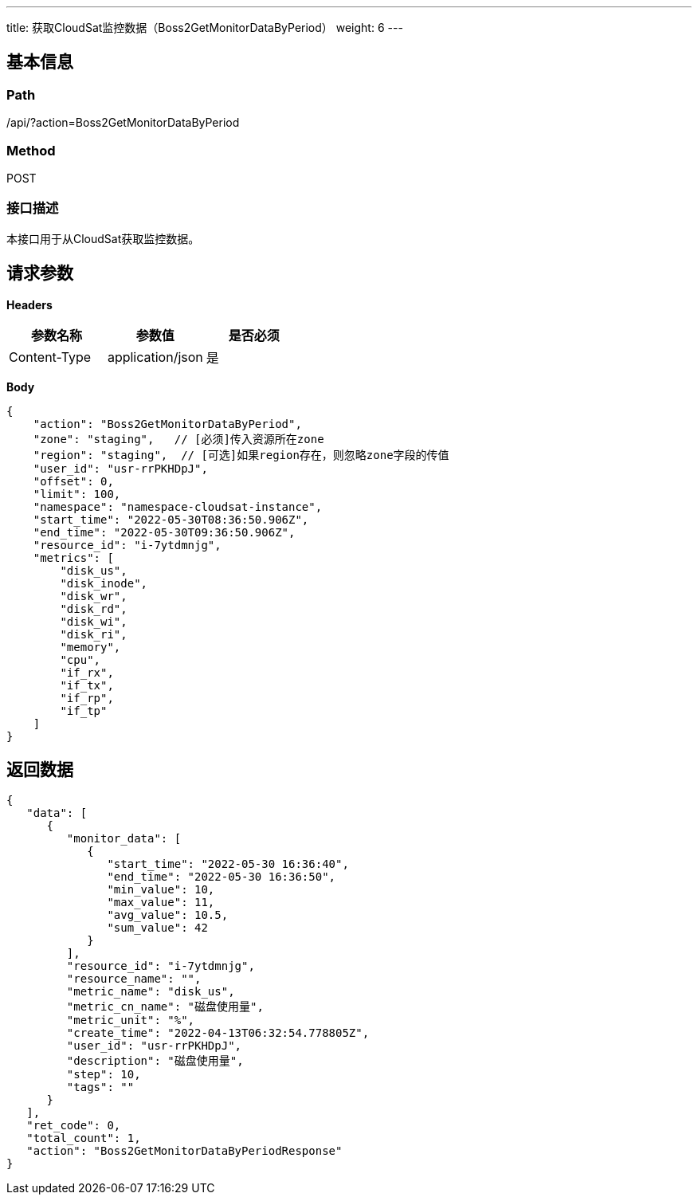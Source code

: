 ---
title: 获取CloudSat监控数据（Boss2GetMonitorDataByPeriod）
weight: 6
---

== 基本信息

=== Path
/api/?action=Boss2GetMonitorDataByPeriod

=== Method
POST

=== 接口描述
本接口用于从CloudSat获取监控数据。


== 请求参数

*Headers*

[cols="3*", options="header"]

|===
| 参数名称 | 参数值 | 是否必须

| Content-Type
| application/json
| 是
|===

*Body*

[,javascript]
----
{
    "action": "Boss2GetMonitorDataByPeriod",
    "zone": "staging",   // [必须]传入资源所在zone
    "region": "staging",  // [可选]如果region存在，则忽略zone字段的传值
    "user_id": "usr-rrPKHDpJ",
    "offset": 0,
    "limit": 100,
    "namespace": "namespace-cloudsat-instance",
    "start_time": "2022-05-30T08:36:50.906Z",
    "end_time": "2022-05-30T09:36:50.906Z",
    "resource_id": "i-7ytdmnjg",
    "metrics": [
        "disk_us",
        "disk_inode",
        "disk_wr",
        "disk_rd",
        "disk_wi",
        "disk_ri",
        "memory",
        "cpu",
        "if_rx",
        "if_tx",
        "if_rp",
        "if_tp"
    ]
}
----

== 返回数据

[,javascript]
----
{
   "data": [
      {
         "monitor_data": [
            {
               "start_time": "2022-05-30 16:36:40",
               "end_time": "2022-05-30 16:36:50",
               "min_value": 10,
               "max_value": 11,
               "avg_value": 10.5,
               "sum_value": 42
            }
         ],
         "resource_id": "i-7ytdmnjg",
         "resource_name": "",
         "metric_name": "disk_us",
         "metric_cn_name": "磁盘使用量",
         "metric_unit": "%",
         "create_time": "2022-04-13T06:32:54.778805Z",
         "user_id": "usr-rrPKHDpJ",
         "description": "磁盘使用量",
         "step": 10,
         "tags": ""
      }
   ],
   "ret_code": 0,
   "total_count": 1,
   "action": "Boss2GetMonitorDataByPeriodResponse"
}
----
